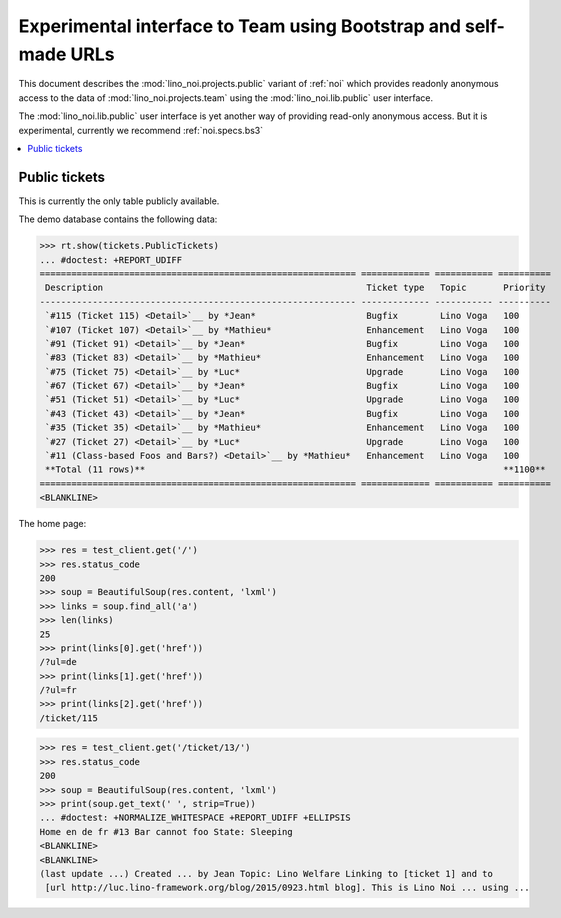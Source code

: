 .. _noi.specs.public:

=================================================================
Experimental interface to Team using Bootstrap and self-made URLs
=================================================================

.. How to test only this document:

    $ python setup.py test -s tests.SpecsTests.test_public
    
    doctest init:

    >>> from lino import startup
    >>> startup('lino_noi.projects.public.settings.demo')
    >>> from lino.api.doctest import *

This document describes the :mod:`lino_noi.projects.public` variant of
:ref:`noi` which provides readonly anonymous access to the data of
:mod:`lino_noi.projects.team` using the :mod:`lino_noi.lib.public`
user interface.

The :mod:`lino_noi.lib.public` user interface is yet another way of
providing read-only anonymous access.  But it is experimental,
currently we recommend :ref:`noi.specs.bs3`


.. contents::
  :local:

Public tickets
==============

This is currently the only table publicly available.

The demo database contains the following data:

>>> rt.show(tickets.PublicTickets)
... #doctest: +REPORT_UDIFF
============================================================ ============= =========== ==========
 Description                                                  Ticket type   Topic       Priority
------------------------------------------------------------ ------------- ----------- ----------
 `#115 (Ticket 115) <Detail>`__ by *Jean*                     Bugfix        Lino Voga   100
 `#107 (Ticket 107) <Detail>`__ by *Mathieu*                  Enhancement   Lino Voga   100
 `#91 (Ticket 91) <Detail>`__ by *Jean*                       Bugfix        Lino Voga   100
 `#83 (Ticket 83) <Detail>`__ by *Mathieu*                    Enhancement   Lino Voga   100
 `#75 (Ticket 75) <Detail>`__ by *Luc*                        Upgrade       Lino Voga   100
 `#67 (Ticket 67) <Detail>`__ by *Jean*                       Bugfix        Lino Voga   100
 `#51 (Ticket 51) <Detail>`__ by *Luc*                        Upgrade       Lino Voga   100
 `#43 (Ticket 43) <Detail>`__ by *Jean*                       Bugfix        Lino Voga   100
 `#35 (Ticket 35) <Detail>`__ by *Mathieu*                    Enhancement   Lino Voga   100
 `#27 (Ticket 27) <Detail>`__ by *Luc*                        Upgrade       Lino Voga   100
 `#11 (Class-based Foos and Bars?) <Detail>`__ by *Mathieu*   Enhancement   Lino Voga   100
 **Total (11 rows)**                                                                    **1100**
============================================================ ============= =========== ==========
<BLANKLINE>

The home page:

>>> res = test_client.get('/')
>>> res.status_code
200
>>> soup = BeautifulSoup(res.content, 'lxml')
>>> links = soup.find_all('a')
>>> len(links)
25
>>> print(links[0].get('href'))
/?ul=de
>>> print(links[1].get('href'))
/?ul=fr
>>> print(links[2].get('href'))
/ticket/115


>>> res = test_client.get('/ticket/13/')
>>> res.status_code
200
>>> soup = BeautifulSoup(res.content, 'lxml')
>>> print(soup.get_text(' ', strip=True))
... #doctest: +NORMALIZE_WHITESPACE +REPORT_UDIFF +ELLIPSIS
Home en de fr #13 Bar cannot foo State: Sleeping
<BLANKLINE>
<BLANKLINE>
(last update ...) Created ... by Jean Topic: Lino Welfare Linking to [ticket 1] and to
 [url http://luc.lino-framework.org/blog/2015/0923.html blog]. This is Lino Noi ... using ...
